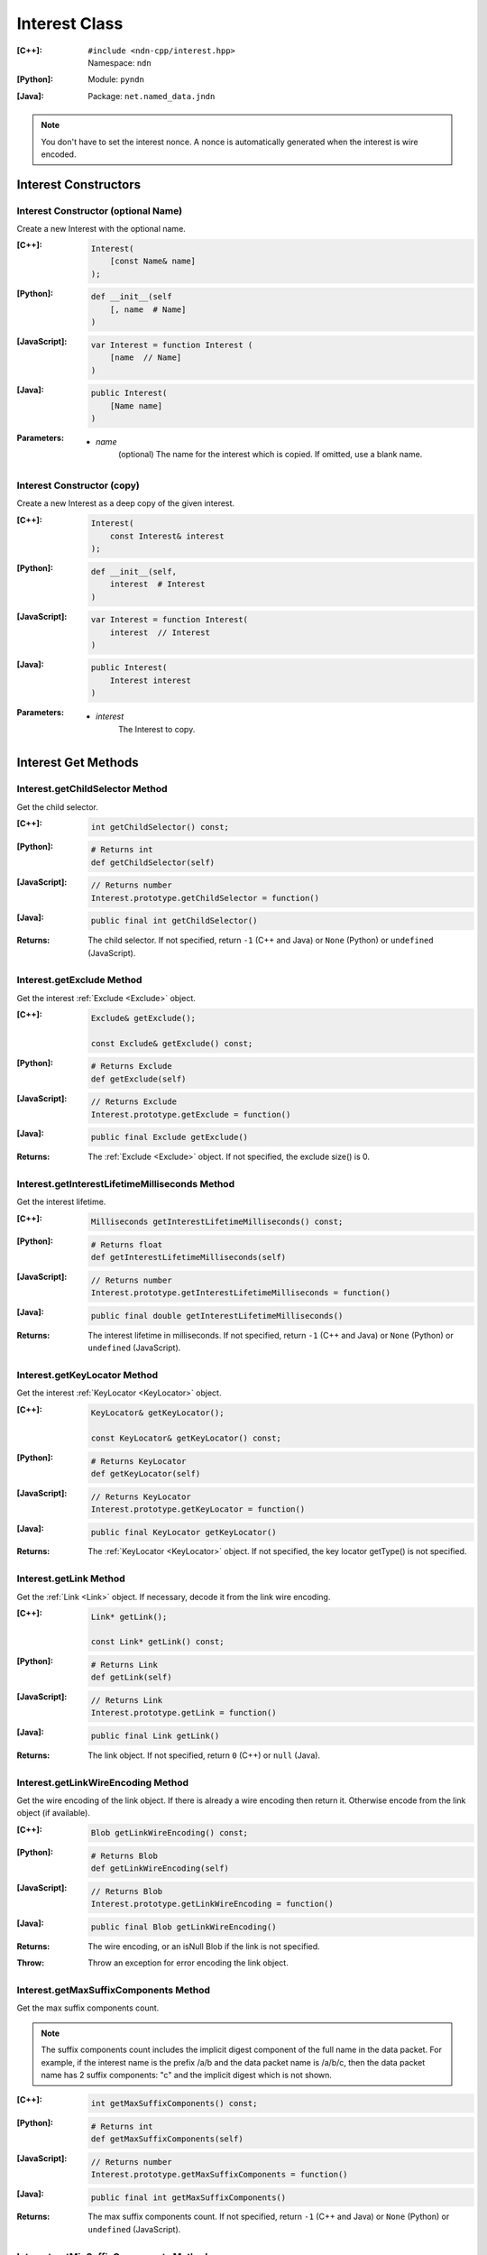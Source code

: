 .. _Interest:

Interest Class
==============

:[C++]:
    | ``#include <ndn-cpp/interest.hpp>``
    | Namespace: ``ndn``

:[Python]:
    Module: ``pyndn``

:[Java]:
    Package: ``net.named_data.jndn``

.. note::

    You don't have to set the interest nonce. A nonce is automatically
    generated when the interest is wire encoded.

Interest Constructors
---------------------

Interest Constructor (optional Name)
^^^^^^^^^^^^^^^^^^^^^^^^^^^^^^^^^^^^

Create a new Interest with the optional name.

:[C++]:

    .. code-block:: c++

        Interest(
            [const Name& name]
        );

:[Python]:

    .. code-block:: python

        def __init__(self
            [, name  # Name]
        )

:[JavaScript]:

    .. code-block:: javascript

        var Interest = function Interest (
            [name  // Name]
        )

:[Java]:

    .. code-block:: java
    
        public Interest(
            [Name name]
        )

:Parameters:

    - `name`
	(optional) The name for the interest which is copied. If omitted, use a blank name.


Interest Constructor (copy)
^^^^^^^^^^^^^^^^^^^^^^^^^^^

Create a new Interest as a deep copy of the given interest.

:[C++]:

    .. code-block:: c++

        Interest(
            const Interest& interest
        );

:[Python]:

    .. code-block:: python

        def __init__(self,
            interest  # Interest
        )

:[JavaScript]:

    .. code-block:: javascript

        var Interest = function Interest(
            interest  // Interest
        )

:[Java]:

    .. code-block:: java
    
        public Interest(
            Interest interest
        )

:Parameters:

    - `interest`
	The Interest to copy.

Interest Get Methods
--------------------

Interest.getChildSelector Method
^^^^^^^^^^^^^^^^^^^^^^^^^^^^^^^^

Get the child selector.

:[C++]:

    .. code-block:: c++

        int getChildSelector() const;

:[Python]:

    .. code-block:: python
    
        # Returns int
        def getChildSelector(self)

:[JavaScript]:

    .. code-block:: javascript

        // Returns number
        Interest.prototype.getChildSelector = function()

:[Java]:

    .. code-block:: java
    
        public final int getChildSelector()

:Returns:

    The child selector. If not specified, return ``-1`` (C++ and Java)
    or ``None`` (Python) or ``undefined`` (JavaScript).

Interest.getExclude Method
^^^^^^^^^^^^^^^^^^^^^^^^^^

Get the interest :ref:`Exclude <Exclude>` object.

:[C++]:

    .. code-block:: c++

        Exclude& getExclude();

        const Exclude& getExclude() const;

:[Python]:

    .. code-block:: python
    
        # Returns Exclude
        def getExclude(self)

:[JavaScript]:

    .. code-block:: javascript

        // Returns Exclude
        Interest.prototype.getExclude = function()

:[Java]:

    .. code-block:: java
    
        public final Exclude getExclude()

:Returns:

    The :ref:`Exclude <Exclude>` object. If not specified, the exclude size() is 0.

Interest.getInterestLifetimeMilliseconds Method
^^^^^^^^^^^^^^^^^^^^^^^^^^^^^^^^^^^^^^^^^^^^^^^

Get the interest lifetime.

:[C++]:

    .. code-block:: c++

        Milliseconds getInterestLifetimeMilliseconds() const;

:[Python]:

    .. code-block:: python
    
        # Returns float
        def getInterestLifetimeMilliseconds(self)

:[JavaScript]:

    .. code-block:: javascript

        // Returns number
        Interest.prototype.getInterestLifetimeMilliseconds = function()

:[Java]:

    .. code-block:: java
    
        public final double getInterestLifetimeMilliseconds()

:Returns:

    The interest lifetime in milliseconds. If not specified, return ``-1`` (C++ and Java)
    or ``None`` (Python) or ``undefined`` (JavaScript).

Interest.getKeyLocator Method
^^^^^^^^^^^^^^^^^^^^^^^^^^^^^

Get the interest :ref:`KeyLocator <KeyLocator>` object.

:[C++]:

    .. code-block:: c++

        KeyLocator& getKeyLocator();

        const KeyLocator& getKeyLocator() const;

:[Python]:

    .. code-block:: python
    
        # Returns KeyLocator
        def getKeyLocator(self)

:[JavaScript]:

    .. code-block:: javascript

        // Returns KeyLocator
        Interest.prototype.getKeyLocator = function()

:[Java]:

    .. code-block:: java
    
        public final KeyLocator getKeyLocator()

:Returns:

    The :ref:`KeyLocator <KeyLocator>` object. If not specified, the 
    key locator getType() is not specified.

.. _Interest.getLink:

Interest.getLink Method
^^^^^^^^^^^^^^^^^^^^^^^

Get the :ref:`Link <Link>` object. If necessary, decode it from the link wire encoding.

:[C++]:

    .. code-block:: c++

        Link* getLink();

        const Link* getLink() const;

:[Python]:

    .. code-block:: python

        # Returns Link
        def getLink(self)

:[JavaScript]:

    .. code-block:: javascript

        // Returns Link
        Interest.prototype.getLink = function()

:[Java]:

    .. code-block:: java

        public final Link getLink()

:Returns:

    The link object. If not specified, return ``0`` (C++) or ``null`` (Java).

Interest.getLinkWireEncoding Method
^^^^^^^^^^^^^^^^^^^^^^^^^^^^^^^^^^^

Get the wire encoding of the link object. If there is already a wire encoding
then return it. Otherwise encode from the link object (if available).

:[C++]:

    .. code-block:: c++

        Blob getLinkWireEncoding() const;

:[Python]:

    .. code-block:: python

        # Returns Blob
        def getLinkWireEncoding(self)

:[JavaScript]:

    .. code-block:: javascript

        // Returns Blob
        Interest.prototype.getLinkWireEncoding = function()

:[Java]:

    .. code-block:: java

        public final Blob getLinkWireEncoding()

:Returns:

    The wire encoding, or an isNull Blob if the link is not specified.

:Throw:

    Throw an exception for error encoding the link object.

Interest.getMaxSuffixComponents Method
^^^^^^^^^^^^^^^^^^^^^^^^^^^^^^^^^^^^^^

Get the max suffix components count.

.. note::

    The suffix components count includes the implicit digest component of the full
    name in the data packet. For example, if the interest name is the prefix
    /a/b and the data packet name is /a/b/c, then the data packet name has 2
    suffix components: "c" and the implicit digest which is not shown.

:[C++]:

    .. code-block:: c++

        int getMaxSuffixComponents() const;

:[Python]:

    .. code-block:: python
    
        # Returns int
        def getMaxSuffixComponents(self)

:[JavaScript]:

    .. code-block:: javascript

        // Returns number
        Interest.prototype.getMaxSuffixComponents = function()

:[Java]:

    .. code-block:: java
    
        public final int getMaxSuffixComponents()

:Returns:

    The max suffix components count. If not specified, return ``-1`` (C++ and Java)
    or ``None`` (Python) or ``undefined`` (JavaScript).

Interest.getMinSuffixComponents Method
^^^^^^^^^^^^^^^^^^^^^^^^^^^^^^^^^^^^^^

Get the min suffix components count.

.. note::

    The suffix components count includes the implicit digest component of the full
    name in the data packet. For example, if the interest name is the prefix
    /a/b and the data packet name is /a/b/c, then the data packet name has 2
    suffix components: "c" and the implicit digest which is not shown.

:[C++]:

    .. code-block:: c++

        int getMinSuffixComponents() const;

:[Python]:

    .. code-block:: python
    
        # Returns int
        def getMinSuffixComponents(self)

:[JavaScript]:

    .. code-block:: javascript

        // Returns number
        Interest.prototype.getMinSuffixComponents = function()

:[Java]:

    .. code-block:: java
    
        public final int getMinSuffixComponents()

:Returns:

    The min suffix components count. If not specified, return ``-1`` (C++ and Java)
    or ``None`` (Python) or ``undefined`` (JavaScript).

Interest.getMustBeFresh Method
^^^^^^^^^^^^^^^^^^^^^^^^^^^^^^

Get the MustBeFresh flag.

:[C++]:

    .. code-block:: c++

        bool getMustBeFresh() const;

:[Python]:

    .. code-block:: python
    
        # Returns bool
        def getMustBeFresh(self)

:[JavaScript]:

    .. code-block:: javascript

        // Returns boolean
        Interest.prototype.getMustBeFresh = function()

:[Java]:

    .. code-block:: java
    
        public final boolean getMustBeFresh()

:Returns:

    True if must be fresh, otherwise false. If not specified, the default is 
    true.

Interest.getName Method
^^^^^^^^^^^^^^^^^^^^^^^

Get the interest name.

:[C++]:

    .. code-block:: c++

        Name& getName();

        const Name& getName() const;

:[Python]:

    .. code-block:: python
    
        # Returns Name
        def getName(self)

:[JavaScript]:

    .. code-block:: javascript

        // Returns Name
        Interest.prototype.getName = function()

:[Java]:

    .. code-block:: java
    
        public final Name getName()

:Returns:

    The name. If not specified, the name size() is 0.

Interest.getNonce Method
^^^^^^^^^^^^^^^^^^^^^^^^

Get the nonce value from the incoming interest.  If you change any of the fields
in this Interest object, then the nonce value is cleared.

.. note::

    When you create an interest, you don't have to set the nonce. A nonce is 
    automatically generated when the interest is wire encoded.

:[C++]:

    .. code-block:: c++

        const Blob& getNonce() const;

:[Python]:

    .. code-block:: python
    
        # Returns Blob
        def getNonce(self)

:[JavaScript]:

    .. code-block:: javascript

        // Returns Blob
        Interest.prototype.getNonce = function()

:[Java]:

    .. code-block:: java
    
        public final Blob getNonce()

:Returns:

    The nonce. If not specified, the value :ref:`isNull() <isNull>`.

Interest.getSelectedDelegationIndex Method
^^^^^^^^^^^^^^^^^^^^^^^^^^^^^^^^^^^^^^^^^^

Get the selected delegation index.

:[C++]:

    .. code-block:: c++

        int getSelectedDelegationIndex() const;

:[Python]:

    .. code-block:: python

        # Returns int
        def getSelectedDelegationIndex(self)

:[JavaScript]:

    .. code-block:: javascript

        // Returns number
        Interest.prototype.getSelectedDelegationIndex = function()

:[Java]:

    .. code-block:: java

        public final int getSelectedDelegationIndex()

:Returns:

    The selected delegation index. If not specified, return ``-1`` (C++ and Java)
    or ``None`` (Python) or ``undefined`` (JavaScript).

Interest Set Methods
--------------------

Interest.setChildSelector Method
^^^^^^^^^^^^^^^^^^^^^^^^^^^^^^^^

Set the child selector.

:[C++]:

    .. code-block:: c++

        Interest& setChildSelector(
            int childSelector
        );

:[Python]:

    .. code-block:: python
    
        # Returns Interest
        def setChildSelector(self,
            childSelector  # int
        )

:[JavaScript]:

    .. code-block:: javascript

        // Returns Interest
        Interest.prototype.setChildSelector = function(
            childSelector  // number
        )

:[Java]:

    .. code-block:: java
    
        public final Interest setChildSelector(
            int childSelector
        )

:Parameters:

    - `childSelector`
        The child selector. If not specified, set to ``-1`` (C++ and Java)
        or ``None`` (Python) or ``undefined`` (JavaScript).

:Returns:

    This Interest so that you can chain calls to update values.

Interest.setExclude Method
^^^^^^^^^^^^^^^^^^^^^^^^^^

Set this interest to use a copy of the given :ref:`Exclude <Exclude>` object.

.. note::

    You can also call getExclude and change the exclude entries directly.

:[C++]:

    .. code-block:: c++

        Interest& setExclude(
            const Exclude& exclude
        );

:[Python]:

    .. code-block:: python
    
        # Returns Interest
        def setExclude(self,
            exclude  # Exclude
        )

:[JavaScript]:

    .. code-block:: javascript

        // Returns Interest
        Interest.prototype.setExclude = function(
            exclude  // Exclude
        )

:[Java]:

    .. code-block:: java
    
        public final Interest setExclude(
            Exclude exclude
        )

:Parameters:

    - `exclude`
        The :ref:`Exclude <Exclude>` object. This makes a copy of the object. 
        If no exclude is specified, set to a new default Exclude(), or to an 
        Exclude with size() 0.

:Returns:

    This Interest so that you can chain calls to update values.

Interest.setInterestLifetimeMilliseconds Method
^^^^^^^^^^^^^^^^^^^^^^^^^^^^^^^^^^^^^^^^^^^^^^^

Set the interest lifetime.

:[C++]:

    .. code-block:: c++

        Interest& setInterestLifetimeMilliseconds(
            Milliseconds interestLifetimeMilliseconds
        );

:[Python]:

    .. code-block:: python
    
        # Returns Interest
        def setInterestLifetimeMilliseconds(self,
            interestLifetimeMilliseconds  # float
        )

:[JavaScript]:

    .. code-block:: javascript

        // Returns Interest
        Interest.prototype.setInterestLifetimeMilliseconds = function(
            interestLifetimeMilliseconds  // number
        )

:[Java]:

    .. code-block:: java
    
        public final Interest setInterestLifetimeMilliseconds(
            double interestLifetimeMilliseconds
        )

:Parameters:

    - `interestLifetimeMilliseconds`
        The interest lifetime in milliseconds. If not specified, set to ``-1`` (C++ and Java)
        or ``None`` (Python) or ``undefined`` (JavaScript).

:Returns:

    This Interest so that you can chain calls to update values.

Interest.setKeyLocator Method
^^^^^^^^^^^^^^^^^^^^^^^^^^^^^

Set this interest to use a copy of the given :ref:`KeyLocator <KeyLocator>` object.

.. note::

    You can also call getKeyLocator and change the key locator directly.

:[C++]:

    .. code-block:: c++

        Interest& setKeyLocator(
            const KeyLocator& keyLocator
        );

:[Python]:

    .. code-block:: python
    
        # Returns Interest
        def setKeyLocator(self,
            keyLocator  # KeyLocator
        )

:[JavaScript]:

    .. code-block:: javascript

        // Returns Interest
        Interest.prototype.setKeyLocator = function(
            keyLocator  // KeyLocator
        )

:[Java]:

    .. code-block:: java
    
        public final Interest setKeyLocator(
            KeyLocator keyLocator
        )

:Parameters:

    - `keyLocator`
        The :ref:`KeyLocator <KeyLocator>` object. This makes a copy of the object. 
        If no key locator is specified, set to a new default KeyLocator(), or to a 
        KeyLocator with an unspecified type.

:Returns:

    This Interest so that you can chain calls to update values.

Interest.setLinkWireEncoding Method
^^^^^^^^^^^^^^^^^^^^^^^^^^^^^^^^^^^

Set the link wire encoding bytes, without decoding them. If there is a link
object, remove it. If you later call :ref:`getLink() <Interest.getLink>`, it
will decode the wireEncoding to create the link object.

:[C++]:

    .. code-block:: c++

        Interest& setLinkWireEncoding(
            Blob encoding
        );

:[Python]:

    .. code-block:: python

        # Returns Interest
        def setLinkWireEncoding(self,
            encoding  # Blob
        )

:[JavaScript]:

    .. code-block:: javascript

        // Returns Interest
        Interest.prototype.setLinkWireEncoding = function(
            encoding  // Blob
        )

:[Java]:

    .. code-block:: java

        public final Interest setLinkWireEncoding(
            Blob encoding
        )

:Parameters:

    - `encoding`
        The blob with the bytes of the link wire encoding. If no link is
        specified, set to an empty Blob() or call
        :ref:`unsetLink <Interest.unsetLink>`.

:Returns:

    This Interest so that you can chain calls to update values.

Interest.setMustBeFresh Method
^^^^^^^^^^^^^^^^^^^^^^^^^^^^^^

Set the MustBeFresh flag.

:[C++]:

    .. code-block:: c++

        Interest& setMustBeFresh(
            bool mustBeFresh
        );

:[Python]:

    .. code-block:: python
    
        # Returns Interest
        def setMustBeFresh(self,
            mustBeFresh  # bool
        )

:[JavaScript]:

    .. code-block:: javascript

        // Returns Interest
        Interest.prototype.setMustBeFresh = function(
            mustBeFresh  // boolean
        )

:[Java]:

    .. code-block:: java
    
        public final Interest setMustBeFresh(
            boolean mustBeFresh
        )

:Parameters:

    - `mustBeFresh`
        True if the content must be fresh, otherwise false. If you do not set
        this flag, the default value is true.

:Returns:

    This Interest so that you can chain calls to update values.

Interest.setMaxSuffixComponents Method
^^^^^^^^^^^^^^^^^^^^^^^^^^^^^^^^^^^^^^

Set the max suffix components count.

.. note::

    The suffix components count includes the implicit digest component of the full
    name in the data packet. For example, if the interest name is the prefix
    /a/b and the data packet name is /a/b/c, then the data packet name has 2
    suffix components: "c" and the implicit digest which is not shown.

:[C++]:

    .. code-block:: c++

        Interest& setMaxSuffixComponents(
            int maxSuffixComponents
        );

:[Python]:

    .. code-block:: python
    
        # Returns Interest
        def setMaxSuffixComponents(self,
            maxSuffixComponents  # int
        )

:[JavaScript]:

    .. code-block:: javascript

        // Returns Interest
        Interest.prototype.setMaxSuffixComponents = function(
            maxSuffixComponents  // number
        )

:[Java]:

    .. code-block:: java
    
        public final Interest setMaxSuffixComponents(
            int maxSuffixComponents
        )

:Parameters:

    - `maxSuffixComponents`
        The max suffix components count. If not specified, set to ``-1`` (C++ and Java)
        or ``None`` (Python) or ``undefined`` (JavaScript).

:Returns:

    This Interest so that you can chain calls to update values.

Interest.setMinSuffixComponents Method
^^^^^^^^^^^^^^^^^^^^^^^^^^^^^^^^^^^^^^

Set the min suffix components count.

.. note::

    The suffix components count includes the implicit digest component of the full
    name in the data packet. For example, if the interest name is the prefix
    /a/b and the data packet name is /a/b/c, then the data packet name has 2
    suffix components: "c" and the implicit digest which is not shown.

:[C++]:

    .. code-block:: c++

        Interest& setMinSuffixComponents(
            int minSuffixComponents
        );

:[Python]:

    .. code-block:: python
    
        # Returns Interest
        def setMinSuffixComponents(self,
            minSuffixComponents  # int
        )

:[JavaScript]:

    .. code-block:: javascript

        // Returns Interest
        Interest.prototype.setMinSuffixComponents = function(
            minSuffixComponents  // number
        )

:[Java]:

    .. code-block:: java
    
        public final Interest setMinSuffixComponents(
            int minSuffixComponents
        )

:Parameters:

    - `minSuffixComponents`
        The min suffix components count. If not specified, set to ``-1`` (C++ and Java)
        or ``None`` (Python) or ``undefined`` (JavaScript).

:Returns:

    This Interest so that you can chain calls to update values.

Interest.setName Method
^^^^^^^^^^^^^^^^^^^^^^^

Set the interest name.

.. note::

    You can also call getName and change the name values directly.

:[C++]:

    .. code-block:: c++

        Interest& setName(
            const Name& name
        );

:[Python]:

    .. code-block:: python
    
        # Returns Interest
        def setName(self,
            name  # Name
        )

:[JavaScript]:

    .. code-block:: javascript

        // Returns Interest
        Interest.prototype.setName = function(
            name  // Name
        )

:[Java]:

    .. code-block:: java
    
        public final Interest setName(
            Name name
        )

:Parameters:

    - `name`
        The interest name. This makes a copy of the name.

:Returns:

    This Interest so that you can chain calls to update values.

Interest.setSelectedDelegationIndex Method
^^^^^^^^^^^^^^^^^^^^^^^^^^^^^^^^^^^^^^^^^^

Set the selected delegation index.

:[C++]:

    .. code-block:: c++

        Interest& setSelectedDelegationIndex(
            int selectedDelegationIndex
        );

:[Python]:

    .. code-block:: python

        # Returns Interest
        def setSelectedDelegationIndex(self,
            selectedDelegationIndex  # int
        )

:[JavaScript]:

    .. code-block:: javascript

        // Returns Interest
        Interest.prototype.setSelectedDelegationIndex = function(
            selectedDelegationIndex  // number
        )

:[Java]:

    .. code-block:: java

        public final Interest setSelectedDelegationIndex(
            int selectedDelegationIndex
        )

:Parameters:

    - `selectedDelegationIndex`
        The selected delegation index. If not specified, set to ``-1``
        (C++ and Java) or ``None`` (Python) or ``undefined`` (JavaScript).

:Returns:

    This Interest so that you can chain calls to update values.

Interest.hasLink Method
-----------------------

Check if this interest has a link object (or a link wire encoding which can be
decoded to make the link object).

:[C++]:

    .. code-block:: c++

        bool hasLink() const;

:[Python]:

    .. code-block:: python

        # Returns bool
        def hasLink(self)

:[JavaScript]:

    .. code-block:: javascript

        // Returns boolean
        Interest.prototype.hasLink = function()

:[Java]:

    .. code-block:: java

        public final boolean hasLink()

:Returns:

    True if this interest has a link object, false if not.

Interest.matchesName Method
---------------------------

Return true if the components of this Interest's name are the same as the leading components of the given name, and the name conforms to the interest selectors.

:[C++]:

    .. code-block:: c++

        bool matchesName(
            const Name& name
        ) const;

:[Python]:

    .. code-block:: python

        # Returns True or False
        def matchesName(self,
            name  # Name
        )

:[JavaScript]:

    .. code-block:: javascript

        // Returns boolean
        Interest.prototype.matchesName = function(
            name  // Name
        )

:[Java]:

    .. code-block:: java
    
        public final boolean matchesName(
            Name name
        )

:Parameters:

    - `name`
	The Name to check against this Interest.

:Returns:

    True if this interest's name and interest selectors match the name.

Interest.refreshNonce Method
----------------------------

Update the bytes of the nonce with new random values. This ensures that the new
nonce value is different than the current one. If the current nonce is not
specified, this does nothing.

:[C++]:

    .. code-block:: c++

        void refreshNonce();

:[Python]:

    .. code-block:: python

        def refreshNonce(self)

:[JavaScript]:

    .. code-block:: javascript

        Interest.prototype.refreshNonce = function()

:[Java]:

    .. code-block:: java

        public final void refreshNonce()

Interest.toUri Method
---------------------

.. container:: experimental

    .. admonition:: Experimental

       This method is experimental.  The NDN specifications don't officially 
       define how to add interest selectors to a URI.

    Encode the name according to the "NDN URI Scheme".  If there are interest 
    selectors, append "?" and add the selectors as a query string.  For example
    "/test/name?ndn.ChildSelector=1".

    :[C++]:

      .. code-block:: c++

          std::string toUri() const;

    :[Python]:

      .. code-block:: python

          # Returns str
          def toUri(self)

    :[JavaScript]:

      .. code-block:: javascript

          // Returns string
          Interest.prototype.toUri = function()
          
    :[Java]:

        .. code-block:: java

            public final String toUri()

    :Returns:

        The URI string.

.. _Interest.unsetLink:

Interest.unsetLink Method
-------------------------

Clear the link wire encoding and link object so that
:ref:`getLink <Interest.getLink>` returns null.

:[C++]:

    .. code-block:: c++

        Interest& unsetLink();

:[Python]:

    .. code-block:: python

        # Returns Interest
        def unsetLink(self)

:[JavaScript]:

  .. code-block:: javascript

      // Returns Interest
      Interest.prototype.unsetLink = function()

:[Java]:

    .. code-block:: java

        public final Interest unsetLink()

:Returns:

    This Interest so that you can chain calls to update values.

Interest.wireDecode Methods
---------------------------

Interest.wireDecode Method (from Blob)
^^^^^^^^^^^^^^^^^^^^^^^^^^^^^^^^^^^^^^

Decode the input from wire format and update this Interest.  Also keep a pointer
to the immutable input Blob for later use.

:[C++]:

    .. code-block:: c++

        void wireDecode(
            const Blob& input
        );

:[Python]:

    .. code-block:: python

        def wireDecode(self,
            input  # Blob
        )

:[JavaScript]:

    .. code-block:: javascript

        Interest.prototype.wireDecode = function(
            input  // Blob
        )

:[Java]:

    .. code-block:: java

        public final void wireDecode(
            Blob content
        )

:Parameters:

    - `input`
        The immutable input byte array to be decoded.

Interest.wireDecode Method (copy from byte array)
^^^^^^^^^^^^^^^^^^^^^^^^^^^^^^^^^^^^^^^^^^^^^^^^^

Decode the input from wire format and update this Interest.

:[C++]:

    .. code-block:: c++

        void wireDecode(
            const std::vector<uint8_t>& input
        );

        void wireDecode(
            const uint8_t *input,
            size_t inputLength
        );

:[Python]:

    .. code-block:: python

        def wireDecode(self,
            input  # an array type with int elements
        )

:[JavaScript]:

    .. code-block:: javascript

        Interest.prototype.wireDecode = function(
            input  // Buffer
        )

:[Java]:

    .. code-block:: java
    
        public final void wireDecode(
            ByteBuffer input
        )

:Parameters:

    - `input`
	The input byte array to be decoded.


Interest.wireEncode Method
--------------------------

Encode this Interest to a wire format.

:[C++]:

    .. code-block:: c++

        SignedBlob wireEncode() const;

:[Python]:

    .. code-block:: python

        # Returns SignedBlob
        def wireEncode()

:[JavaScript]:

    .. code-block:: javascript

        // Returns SignedBlob
        Interest.prototype.wireEncode = function()

:[Java]:

    .. code-block:: java
    
        public final SignedBlob wireEncode()

:Returns:

    The encoded byte array as a SignedBlob.
